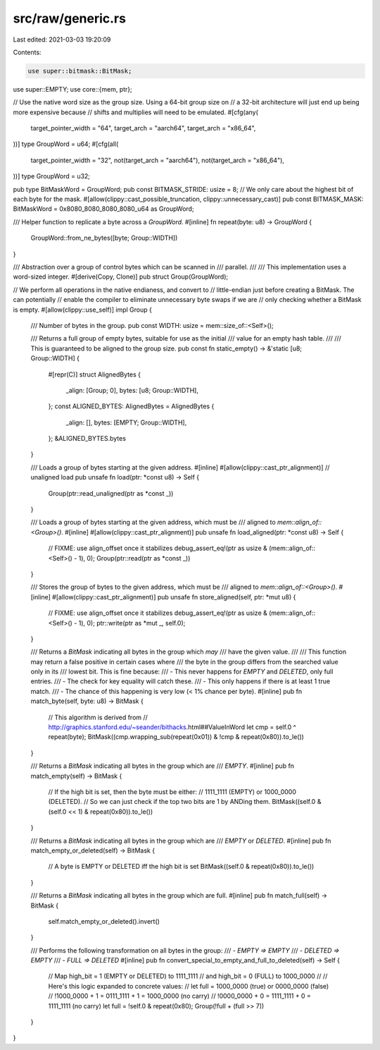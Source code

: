 src/raw/generic.rs
==================

Last edited: 2021-03-03 19:20:09

Contents:

.. code-block:: rs

    use super::bitmask::BitMask;
use super::EMPTY;
use core::{mem, ptr};

// Use the native word size as the group size. Using a 64-bit group size on
// a 32-bit architecture will just end up being more expensive because
// shifts and multiplies will need to be emulated.
#[cfg(any(
    target_pointer_width = "64",
    target_arch = "aarch64",
    target_arch = "x86_64",
))]
type GroupWord = u64;
#[cfg(all(
    target_pointer_width = "32",
    not(target_arch = "aarch64"),
    not(target_arch = "x86_64"),
))]
type GroupWord = u32;

pub type BitMaskWord = GroupWord;
pub const BITMASK_STRIDE: usize = 8;
// We only care about the highest bit of each byte for the mask.
#[allow(clippy::cast_possible_truncation, clippy::unnecessary_cast)]
pub const BITMASK_MASK: BitMaskWord = 0x8080_8080_8080_8080_u64 as GroupWord;

/// Helper function to replicate a byte across a `GroupWord`.
#[inline]
fn repeat(byte: u8) -> GroupWord {
    GroupWord::from_ne_bytes([byte; Group::WIDTH])
}

/// Abstraction over a group of control bytes which can be scanned in
/// parallel.
///
/// This implementation uses a word-sized integer.
#[derive(Copy, Clone)]
pub struct Group(GroupWord);

// We perform all operations in the native endianess, and convert to
// little-endian just before creating a BitMask. The can potentially
// enable the compiler to eliminate unnecessary byte swaps if we are
// only checking whether a BitMask is empty.
#[allow(clippy::use_self)]
impl Group {
    /// Number of bytes in the group.
    pub const WIDTH: usize = mem::size_of::<Self>();

    /// Returns a full group of empty bytes, suitable for use as the initial
    /// value for an empty hash table.
    ///
    /// This is guaranteed to be aligned to the group size.
    pub const fn static_empty() -> &'static [u8; Group::WIDTH] {
        #[repr(C)]
        struct AlignedBytes {
            _align: [Group; 0],
            bytes: [u8; Group::WIDTH],
        };
        const ALIGNED_BYTES: AlignedBytes = AlignedBytes {
            _align: [],
            bytes: [EMPTY; Group::WIDTH],
        };
        &ALIGNED_BYTES.bytes
    }

    /// Loads a group of bytes starting at the given address.
    #[inline]
    #[allow(clippy::cast_ptr_alignment)] // unaligned load
    pub unsafe fn load(ptr: *const u8) -> Self {
        Group(ptr::read_unaligned(ptr as *const _))
    }

    /// Loads a group of bytes starting at the given address, which must be
    /// aligned to `mem::align_of::<Group>()`.
    #[inline]
    #[allow(clippy::cast_ptr_alignment)]
    pub unsafe fn load_aligned(ptr: *const u8) -> Self {
        // FIXME: use align_offset once it stabilizes
        debug_assert_eq!(ptr as usize & (mem::align_of::<Self>() - 1), 0);
        Group(ptr::read(ptr as *const _))
    }

    /// Stores the group of bytes to the given address, which must be
    /// aligned to `mem::align_of::<Group>()`.
    #[inline]
    #[allow(clippy::cast_ptr_alignment)]
    pub unsafe fn store_aligned(self, ptr: *mut u8) {
        // FIXME: use align_offset once it stabilizes
        debug_assert_eq!(ptr as usize & (mem::align_of::<Self>() - 1), 0);
        ptr::write(ptr as *mut _, self.0);
    }

    /// Returns a `BitMask` indicating all bytes in the group which *may*
    /// have the given value.
    ///
    /// This function may return a false positive in certain cases where
    /// the byte in the group differs from the searched value only in its
    /// lowest bit. This is fine because:
    /// - This never happens for `EMPTY` and `DELETED`, only full entries.
    /// - The check for key equality will catch these.
    /// - This only happens if there is at least 1 true match.
    /// - The chance of this happening is very low (< 1% chance per byte).
    #[inline]
    pub fn match_byte(self, byte: u8) -> BitMask {
        // This algorithm is derived from
        // http://graphics.stanford.edu/~seander/bithacks.html##ValueInWord
        let cmp = self.0 ^ repeat(byte);
        BitMask((cmp.wrapping_sub(repeat(0x01)) & !cmp & repeat(0x80)).to_le())
    }

    /// Returns a `BitMask` indicating all bytes in the group which are
    /// `EMPTY`.
    #[inline]
    pub fn match_empty(self) -> BitMask {
        // If the high bit is set, then the byte must be either:
        // 1111_1111 (EMPTY) or 1000_0000 (DELETED).
        // So we can just check if the top two bits are 1 by ANDing them.
        BitMask((self.0 & (self.0 << 1) & repeat(0x80)).to_le())
    }

    /// Returns a `BitMask` indicating all bytes in the group which are
    /// `EMPTY` or `DELETED`.
    #[inline]
    pub fn match_empty_or_deleted(self) -> BitMask {
        // A byte is EMPTY or DELETED iff the high bit is set
        BitMask((self.0 & repeat(0x80)).to_le())
    }

    /// Returns a `BitMask` indicating all bytes in the group which are full.
    #[inline]
    pub fn match_full(self) -> BitMask {
        self.match_empty_or_deleted().invert()
    }

    /// Performs the following transformation on all bytes in the group:
    /// - `EMPTY => EMPTY`
    /// - `DELETED => EMPTY`
    /// - `FULL => DELETED`
    #[inline]
    pub fn convert_special_to_empty_and_full_to_deleted(self) -> Self {
        // Map high_bit = 1 (EMPTY or DELETED) to 1111_1111
        // and high_bit = 0 (FULL) to 1000_0000
        //
        // Here's this logic expanded to concrete values:
        //   let full = 1000_0000 (true) or 0000_0000 (false)
        //   !1000_0000 + 1 = 0111_1111 + 1 = 1000_0000 (no carry)
        //   !0000_0000 + 0 = 1111_1111 + 0 = 1111_1111 (no carry)
        let full = !self.0 & repeat(0x80);
        Group(!full + (full >> 7))
    }
}


